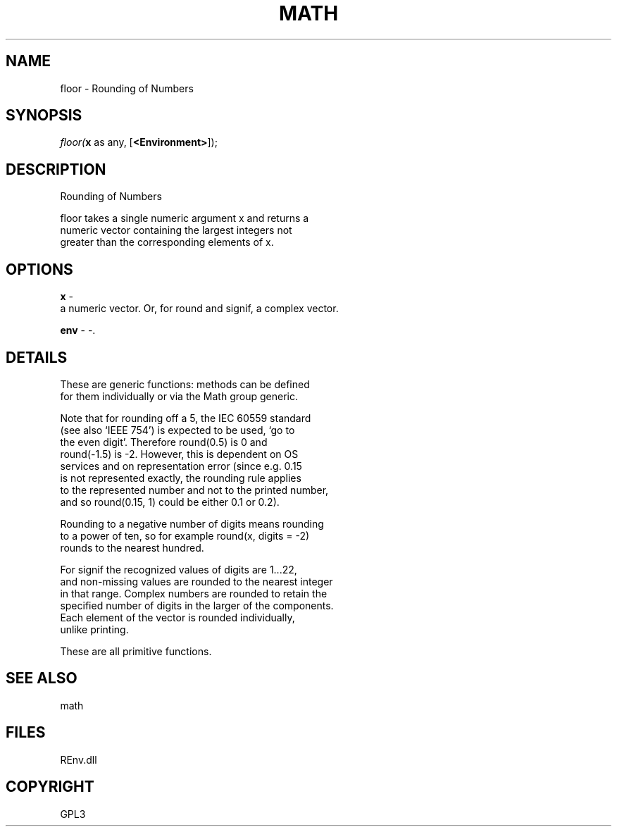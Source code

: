 .\" man page create by R# package system.
.TH MATH 1 2002-May "floor" "floor"
.SH NAME
floor \- Rounding of Numbers
.SH SYNOPSIS
\fIfloor(\fBx\fR as any, 
[\fB<Environment>\fR]);\fR
.SH DESCRIPTION
.PP
Rounding of Numbers
 
 floor takes a single numeric argument x and returns a 
 numeric vector containing the largest integers not
 greater than the corresponding elements of x.
.PP
.SH OPTIONS
.PP
\fBx\fB \fR\- 
 a numeric vector. Or, for round and signif, a complex vector.
. 
.PP
.PP
\fBenv\fB \fR\- -. 
.PP
.SH DETAILS
.PP
These are generic functions: methods can be defined 
 for them individually or via the Math group generic.
 
 Note that for rounding off a 5, the IEC 60559 standard 
 (see also ‘IEEE 754’) is expected to be used, ‘go to 
 the even digit’. Therefore round(0.5) is 0 and 
 round(-1.5) is -2. However, this is dependent on OS 
 services and on representation error (since e.g. 0.15 
 is not represented exactly, the rounding rule applies 
 to the represented number and not to the printed number, 
 and so round(0.15, 1) could be either 0.1 or 0.2).
 
 Rounding to a negative number of digits means rounding 
 to a power of ten, so for example round(x, digits = -2) 
 rounds to the nearest hundred.
 
 For signif the recognized values of digits are 1...22, 
 and non-missing values are rounded to the nearest integer 
 in that range. Complex numbers are rounded to retain the 
 specified number of digits in the larger of the components. 
 Each element of the vector is rounded individually, 
 unlike printing.
 
 These are all primitive functions.
.PP
.SH SEE ALSO
math
.SH FILES
.PP
REnv.dll
.PP
.SH COPYRIGHT
GPL3
